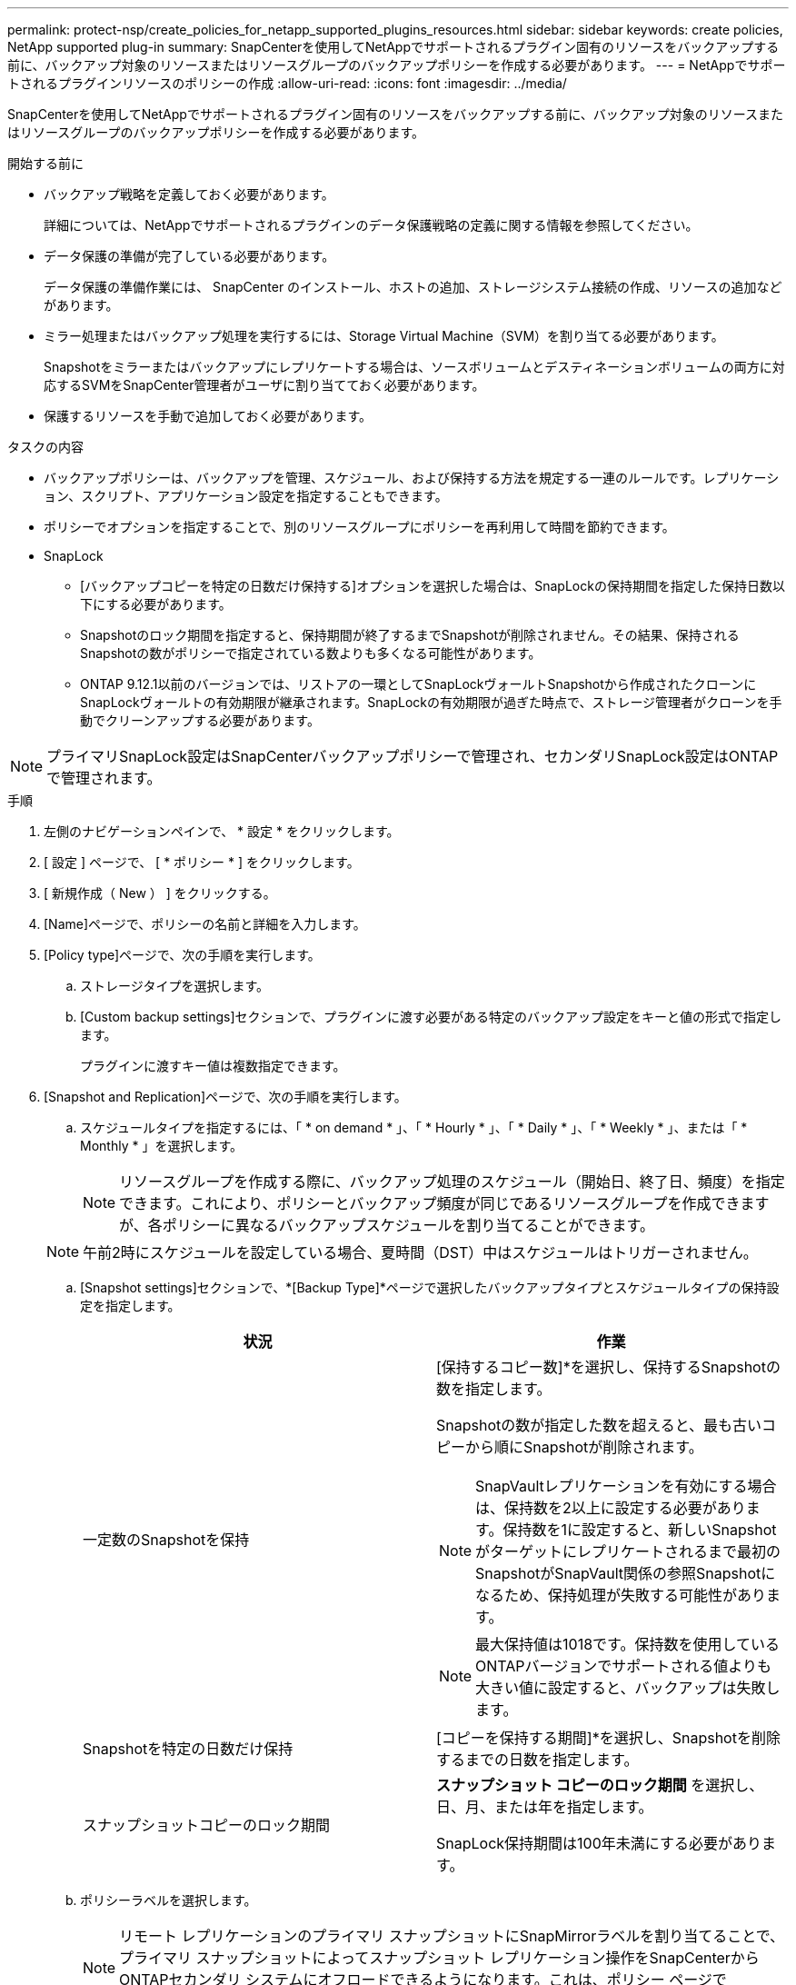 ---
permalink: protect-nsp/create_policies_for_netapp_supported_plugins_resources.html 
sidebar: sidebar 
keywords: create policies, NetApp supported plug-in 
summary: SnapCenterを使用してNetAppでサポートされるプラグイン固有のリソースをバックアップする前に、バックアップ対象のリソースまたはリソースグループのバックアップポリシーを作成する必要があります。 
---
= NetAppでサポートされるプラグインリソースのポリシーの作成
:allow-uri-read: 
:icons: font
:imagesdir: ../media/


[role="lead"]
SnapCenterを使用してNetAppでサポートされるプラグイン固有のリソースをバックアップする前に、バックアップ対象のリソースまたはリソースグループのバックアップポリシーを作成する必要があります。

.開始する前に
* バックアップ戦略を定義しておく必要があります。
+
詳細については、NetAppでサポートされるプラグインのデータ保護戦略の定義に関する情報を参照してください。

* データ保護の準備が完了している必要があります。
+
データ保護の準備作業には、 SnapCenter のインストール、ホストの追加、ストレージシステム接続の作成、リソースの追加などがあります。

* ミラー処理またはバックアップ処理を実行するには、Storage Virtual Machine（SVM）を割り当てる必要があります。
+
Snapshotをミラーまたはバックアップにレプリケートする場合は、ソースボリュームとデスティネーションボリュームの両方に対応するSVMをSnapCenter管理者がユーザに割り当てておく必要があります。

* 保護するリソースを手動で追加しておく必要があります。


.タスクの内容
* バックアップポリシーは、バックアップを管理、スケジュール、および保持する方法を規定する一連のルールです。レプリケーション、スクリプト、アプリケーション設定を指定することもできます。
* ポリシーでオプションを指定することで、別のリソースグループにポリシーを再利用して時間を節約できます。
* SnapLock
+
** [バックアップコピーを特定の日数だけ保持する]オプションを選択した場合は、SnapLockの保持期間を指定した保持日数以下にする必要があります。
** Snapshotのロック期間を指定すると、保持期間が終了するまでSnapshotが削除されません。その結果、保持されるSnapshotの数がポリシーで指定されている数よりも多くなる可能性があります。
** ONTAP 9.12.1以前のバージョンでは、リストアの一環としてSnapLockヴォールトSnapshotから作成されたクローンにSnapLockヴォールトの有効期限が継承されます。SnapLockの有効期限が過ぎた時点で、ストレージ管理者がクローンを手動でクリーンアップする必要があります。





NOTE: プライマリSnapLock設定はSnapCenterバックアップポリシーで管理され、セカンダリSnapLock設定はONTAPで管理されます。

.手順
. 左側のナビゲーションペインで、 * 設定 * をクリックします。
. [ 設定 ] ページで、 [ * ポリシー * ] をクリックします。
. [ 新規作成（ New ） ] をクリックする。
. [Name]ページで、ポリシーの名前と詳細を入力します。
. [Policy type]ページで、次の手順を実行します。
+
.. ストレージタイプを選択します。
.. [Custom backup settings]セクションで、プラグインに渡す必要がある特定のバックアップ設定をキーと値の形式で指定します。
+
プラグインに渡すキー値は複数指定できます。



. [Snapshot and Replication]ページで、次の手順を実行します。
+
.. スケジュールタイプを指定するには、「 * on demand * 」、「 * Hourly * 」、「 * Daily * 」、「 * Weekly * 」、または「 * Monthly * 」を選択します。
+

NOTE: リソースグループを作成する際に、バックアップ処理のスケジュール（開始日、終了日、頻度）を指定できます。これにより、ポリシーとバックアップ頻度が同じであるリソースグループを作成できますが、各ポリシーに異なるバックアップスケジュールを割り当てることができます。

+

NOTE: 午前2時にスケジュールを設定している場合、夏時間（DST）中はスケジュールはトリガーされません。

.. [Snapshot settings]セクションで、*[Backup Type]*ページで選択したバックアップタイプとスケジュールタイプの保持設定を指定します。
+
|===
| 状況 | 作業 


 a| 
一定数のSnapshotを保持
 a| 
[保持するコピー数]*を選択し、保持するSnapshotの数を指定します。

Snapshotの数が指定した数を超えると、最も古いコピーから順にSnapshotが削除されます。


NOTE: SnapVaultレプリケーションを有効にする場合は、保持数を2以上に設定する必要があります。保持数を1に設定すると、新しいSnapshotがターゲットにレプリケートされるまで最初のSnapshotがSnapVault関係の参照Snapshotになるため、保持処理が失敗する可能性があります。


NOTE: 最大保持値は1018です。保持数を使用しているONTAPバージョンでサポートされる値よりも大きい値に設定すると、バックアップは失敗します。



 a| 
Snapshotを特定の日数だけ保持
 a| 
[コピーを保持する期間]*を選択し、Snapshotを削除するまでの日数を指定します。



 a| 
スナップショットコピーのロック期間
 a| 
*スナップショット コピーのロック期間* を選択し、日、月、または年を指定します。

SnapLock保持期間は100年未満にする必要があります。

|===
.. ポリシーラベルを選択します。
+

NOTE: リモート レプリケーションのプライマリ スナップショットにSnapMirrorラベルを割り当てることで、プライマリ スナップショットによってスナップショット レプリケーション操作をSnapCenterからONTAPセカンダリ システムにオフロードできるようになります。これは、ポリシー ページでSnapMirrorまたはSnapVaultオプションを有効にしなくても実行できます。



. [Select secondary replication options]セクションで、次のセカンダリレプリケーションオプションの一方または両方を選択します。
+
|===
| フィールド | 操作 


 a| 
* ローカル Snapshot コピー作成後に SnapMirror を更新 *
 a| 
別のボリュームにバックアップセットのミラーコピーを作成する場合（SnapMirrorレプリケーション）は、このフィールドを選択します。

ONTAPの保護関係のタイプがミラーとバックアップの場合、このオプションのみを選択すると、プライマリで作成されたSnapshotはデスティネーションに転送されませんが、デスティネーションのリストに表示されます。このSnapshotをリストア処理の対象としてデスティネーションで選択すると、「Secondary Location is not available for the selected vaulted/mirrored backup」というエラーメッセージが表示されます。

セカンダリレプリケーションでは、SnapLockの有効期限によってプライマリSnapLockの有効期限がロードされます。

[Topology]ページの[Refresh]*ボタンをクリックすると、ONTAPから取得されたセカンダリおよびプライマリのSnapLock有効期限が更新されます。

を参照して link:view_netapp_supported_plugins_resource_backups_and_clones_in_the_topology_page.html["NetAppでサポートされているプラグインリソースに関連するバックアップとクローンを[Topology]ページで表示する"]



 a| 
* ローカル Snapshot コピー作成後に SnapVault を更新 *
 a| 
ディスクツーディスクのバックアップレプリケーション（SnapVaultバックアップ）を実行する場合は、このオプションを選択します。

セカンダリレプリケーションでは、SnapLockの有効期限によってプライマリSnapLockの有効期限がロードされます。[Topology]ページの[Refresh]*ボタンをクリックすると、ONTAPから取得されたセカンダリおよびプライマリのSnapLock有効期限が更新されます。

SnapLockがONTAPのセカンダリ（SnapLock Vault）にのみ設定されている場合、[Topology]ページの*[Refresh]*ボタンをクリックすると、ONTAPから取得したセカンダリのロック期間が更新されます。

SnapLock Vaultの詳細については、「SnapVaultデスティネーションでSnapshotをWORM状態にコミットする」を参照してください。

を参照して link:view_netapp_supported_plugins_resource_backups_and_clones_in_the_topology_page.html["NetAppでサポートされているプラグインリソースに関連するバックアップとクローンを[Topology]ページで表示する"]



 a| 
* エラー再試行回数 *
 a| 
処理が停止されるまでに試行できるレプリケーションの最大回数を入力します。

|===
+

NOTE: セカンダリストレージのSnapshotの最大数に達しないように、ONTAPでセカンダリストレージのSnapMirror保持ポリシーを設定する必要があります。

. 概要を確認し、 [ 完了 ] をクリックします。

